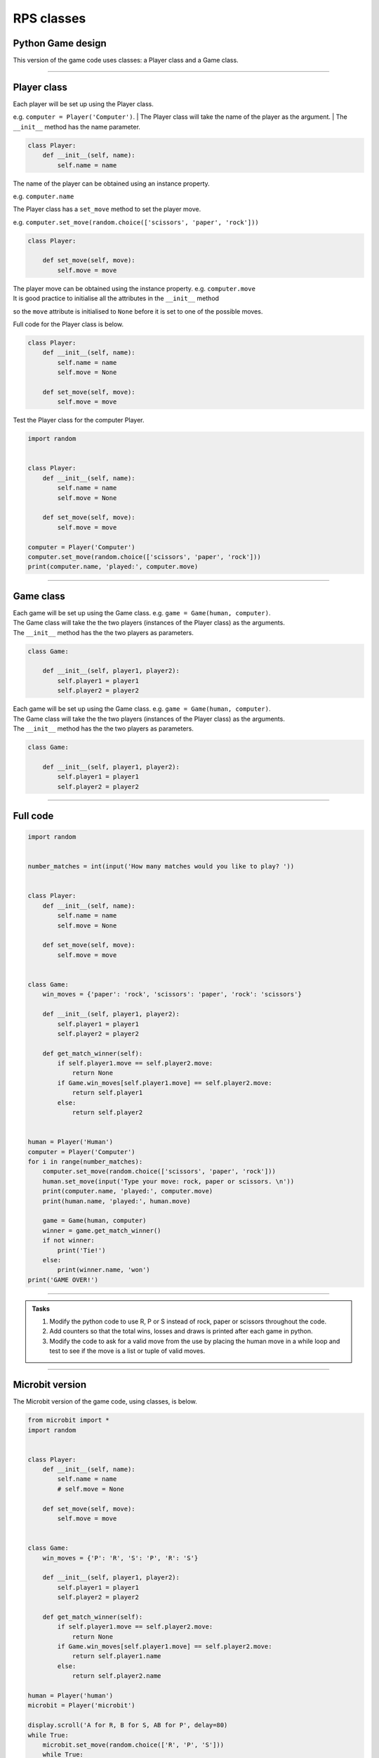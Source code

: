 ====================================================
RPS classes
====================================================

Python Game design
--------------------

| This version of the game code uses classes: a Player class and a Game class.

----

Player class
--------------------

| Each player will be set up using the Player class. 
e.g.  ``computer = Player('Computer')``.
| The Player class will take the name of the player as the argument.
| The ``__init__`` method has the name parameter.

.. code-block:: python

    class Player:
        def __init__(self, name):
            self.name = name

| The name of the player can be obtained using an instance property. 
e.g. ``computer.name``

| The Player class has a ``set_move`` method to set the player move. 
e.g. ``computer.set_move(random.choice(['scissors', 'paper', 'rock']))``

.. code-block:: python

    class Player:

        def set_move(self, move):
            self.move = move

| The player move can be obtained using the instance property. e.g. ``computer.move``

| It is good practice to initialise all the attributes in the ``__init__`` method 
so the ``move`` attribute is initialised to ``None`` 
before it is set to one of the possible moves.

| Full code for the Player class is below.

.. code-block:: python

    class Player:
        def __init__(self, name):
            self.name = name
            self.move = None

        def set_move(self, move):
            self.move = move


| Test the Player class for the computer Player.

.. code-block:: python

    import random
    

    class Player:
        def __init__(self, name):
            self.name = name
            self.move = None

        def set_move(self, move):
            self.move = move
            
    computer = Player('Computer')
    computer.set_move(random.choice(['scissors', 'paper', 'rock']))
    print(computer.name, 'played:', computer.move)

----

Game class
--------------------

| Each game will be set up using the Game class. e.g.  ``game = Game(human, computer)``.
| The Game class will take the the two players (instances of the Player class) as the arguments.
| The ``__init__`` method has the the two players as parameters.

.. code-block:: python


    class Game:

        def __init__(self, player1, player2):
            self.player1 = player1
            self.player2 = player2


| Each game will be set up using the Game class. e.g.  ``game = Game(human, computer)``.
| The Game class will take the the two players (instances of the Player class) as the arguments.
| The ``__init__`` method has the the two players as parameters.

.. code-block:: python


    class Game:

        def __init__(self, player1, player2):
            self.player1 = player1
            self.player2 = player2





----

Full code
--------------------


.. code-block:: python

    import random


    number_matches = int(input('How many matches would you like to play? '))


    class Player:
        def __init__(self, name):
            self.name = name
            self.move = None

        def set_move(self, move):
            self.move = move


    class Game:
        win_moves = {'paper': 'rock', 'scissors': 'paper', 'rock': 'scissors'}

        def __init__(self, player1, player2):
            self.player1 = player1
            self.player2 = player2

        def get_match_winner(self):
            if self.player1.move == self.player2.move:
                return None
            if Game.win_moves[self.player1.move] == self.player2.move:
                return self.player1
            else:
                return self.player2


    human = Player('Human')
    computer = Player('Computer')
    for i in range(number_matches):
        computer.set_move(random.choice(['scissors', 'paper', 'rock']))
        human.set_move(input('Type your move: rock, paper or scissors. \n'))
        print(computer.name, 'played:', computer.move)
        print(human.name, 'played:', human.move)

        game = Game(human, computer)
        winner = game.get_match_winner()
        if not winner:
            print('Tie!')
        else:
            print(winner.name, 'won')
    print('GAME OVER!')


----

.. admonition:: Tasks

    #. Modify the python code to use R, P or S instead of rock, paper or scissors throughout the code.
    #. Add counters so that the total wins, losses and draws is printed after each game in python.
    #. Modify the code to ask for a valid move from the use by placing the human move in a while loop and test to see if the move is a list or tuple of valid moves.
    
----

Microbit version
---------------------------------

| The Microbit version of the game code, using classes, is below.


.. code-block:: python

    from microbit import *
    import random


    class Player:
        def __init__(self, name):
            self.name = name
            # self.move = None

        def set_move(self, move):
            self.move = move


    class Game:
        win_moves = {'P': 'R', 'S': 'P', 'R': 'S'}

        def __init__(self, player1, player2):
            self.player1 = player1
            self.player2 = player2

        def get_match_winner(self):
            if self.player1.move == self.player2.move:
                return None
            if Game.win_moves[self.player1.move] == self.player2.move:
                return self.player1.name
            else:
                return self.player2.name

    human = Player('human')
    microbit = Player('microbit')

    display.scroll('A for R, B for S, AB for P', delay=80)
    while True:
        microbit.set_move(random.choice(['R', 'P', 'S']))
        while True:
            # short pause to allow time to hold down 2 buttons
            sleep(300)
            if button_a.is_pressed() and button_b.is_pressed():
                human.set_move('R')
                break
            elif button_a.is_pressed():
                human.set_move('S')
                break
            elif button_b.is_pressed():
                human.set_move('P')
                break
                
        display.scroll(human.move + ' v ' + microbit.move, delay=60)
        game = Game(human, microbit)
        winner = game.get_match_winner()
        
        if winner == None:
            display.show('=')
        elif winner == 'human':
            display.show(Image.YES)
        elif winner == 'microbit':
            display.show(Image.NO)
        sleep(500)
        display.clear()


----

.. admonition:: Tasks

    #. Modify the microbit code so that after the first game, arrows to the A button and B button are shown to prompt the user to play another game.
    #. Add counters so that the total wins, losses and ties is scrolled after each game. e.g. 'W3 L2 T4'
    #. Use if-else after each game to ask to continue playing by pressing the A button or to exit by pressing the B button.
    #. Modify the display of the R, P or S to use custom images instead.
   
